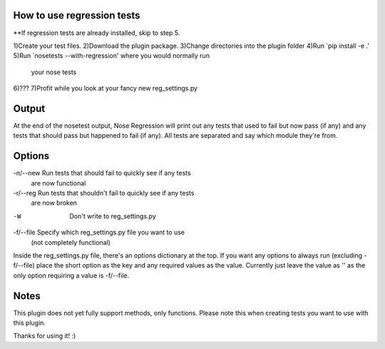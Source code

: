 How to use regression tests
---------------------------
**If regression tests are already installed, skip to step 5.

1)Create your test files.
2)Download the plugin package.
3)Change directories into the plugin folder
4)Run `pip install -e .'
5)Run `nosetests --with-regression' where you would normally run
    your nose tests
6)???
7)Profit while you look at your fancy new reg_settings.py


Output
------
At the end of the nosetest output, Nose Regression will print out 
any tests that used to fail but now pass (if any) and any tests that 
should pass but happened to fail (if any).  All tests are separated 
and say which module they're from.


Options
-------
-n/--new    Run tests that should fail to quickly see if any tests 
                are now functional
-r/--reg    Run tests that shouldn't fail to quickly see if any tests 
                are now broken
-W          Don't write to reg_settings.py
-f/--file   Specify which reg_settings.py file you want to use 
                (not completely functional)

Inside the reg_settings.py file, there's an options dictionary at the top.  
If you want any options to always run (excluding -f/--file) place the short 
option as the key and any required values as the value. Currently just leave 
the value as '' as the only option requiring a value is -f/--file.


Notes
-----
This plugin does not yet fully support methods, only functions. Please note 
this when creating tests you want to use with this plugin.

Thanks for using it! :)
